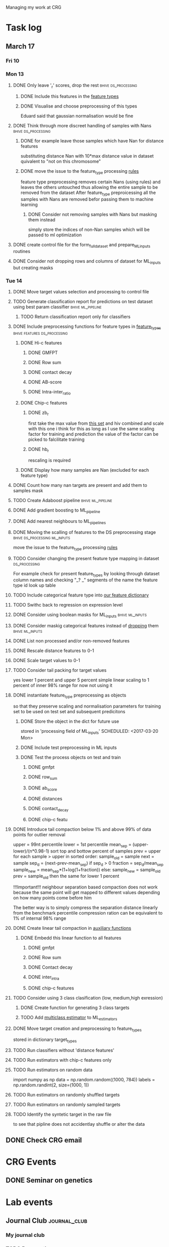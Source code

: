 #+STARTUP: indent

Managing my work at CRG 

* Task log 

** March 17

*** Fri 10

*** Mon 13
**** DONE Only leave '_r' scores, drop the rest      :bhive:ds_processing:
CLOSED: [2017-03-13 Mon 15:59]

***** DONE Include this features in the [[file:feature_types.py][feature types]]
CLOSED: [2017-03-13 Mon 14:46]
***** DONE Visualise and choose preprocessing of this types
CLOSED: [2017-03-13 Mon 15:08]
Eduard said that gaussian normalisation would be fine
**** DONE Think through more discreet handling of samples with Nans :bhive:ds_processing:
CLOSED: [2017-03-13 Mon 15:11]
***** DONE for example leave those samples which have Nan for distance features
CLOSED: [2017-03-10 Fri 17:25]
substituting distance Nan with 10*max distance value in dataset
quivalent to "not on this chromosome"

***** DONE move the issue to the feature_type processing [[file:feature_types.py][rules]] 
CLOSED: [2017-03-10 Fri 17:27]
feature type preprocessing removes certain Nans (using rules) and leaves the others 
untouched thus allowing the entire sample to be removed from the dataset
After feature_type preproicessing all the samples with Nans are removed befor passing
them to machine learning 

****** DONE Consider not removing samples with Nans but masking them instead
CLOSED: [2017-03-13 Mon 14:24] SCHEDULED: <2017-03-13 Mon>
simply store the indices of non-Nan samples which will be passed to ml optimization
**** DONE create control file for the form_full_dataset and prepare_ML_inputs routines 
CLOSED: [2017-03-13 Mon 16:01]
**** DONE Consider not dropping rows and columns of dataset for ML_inputs but creating masks
CLOSED: [2017-03-13 Mon 14:25] SCHEDULED: <2017-03-13 Mon>
*** Tue 14 
**** DONE Move target values selection and processing to control file
CLOSED: [2017-03-14 Tue 14:01]
**** TODO Generate classification report for predictions on test dataset using best param classifier :bhive:ml_pipeline:
SCHEDULED: <2017-03-23 Thu 12:00>

***** TODO Return classification report only for classifiers
SCHEDULED: <2017-03-29 Wed>
**** DONE Include preprocessing functions for feature types in [[file:feature_types.py][feature_types]] :bhive:features:ds_processing:
CLOSED: [2017-03-20 Mon 14:05] SCHEDULED: <2017-03-15 Wed 13:00>
***** DONE Hi-c features
CLOSED: [2017-03-16 Thu 16:56]
****** DONE GMFPT
CLOSED: [2017-03-16 Thu 15:44]
****** DONE Row sum
CLOSED: [2017-03-15 Wed 17:10]
****** DONE contact decay
CLOSED: [2017-03-16 Thu 16:00]
****** DONE AB-score
CLOSED: [2017-03-16 Thu 16:55]
****** DONE Intra-inter_ratio
CLOSED: [2017-03-16 Thu 16:41]
***** DONE Chip-c features
CLOSED: [2017-03-20 Mon 14:05]
****** DONE zb_r
CLOSED: [2017-03-17 Fri 14:32] SCHEDULED: <2017-03-17 Fri 14:00>
first take the max value from [[file:~/CRG/Datasets/Jurkat_gws_50kb.txt][this set]] and hiv combined and scale with this one
i think for this as long as I use the same scaling factor for training and prediction
the value of the factor can be picked to falcilitate training
****** DONE hb_r
CLOSED: [2017-03-20 Mon 14:05]
rescaling is required
***** DONE Display how many samples are Nan (excluded for each feature type)
CLOSED: [2017-03-20 Mon 13:55]
**** DONE Count how many nan targets are present and add them to samples mask
CLOSED: [2017-03-16 Thu 18:05]
**** TODO Create Adaboost pipeline                     :bhive:ml_pipeline:
**** DONE Add gradient boosting to ML_pipeline
CLOSED: [2017-03-23 Thu 12:52] SCHEDULED: <2017-03-20 Mon>
**** DONE Add nearest neighbours to ML_pipelines
CLOSED: [2017-03-23 Thu 12:52]
**** DONE Moving the scalling of features to the DS preprocessing stage :bhive:ds_processing:ml_inputs:
CLOSED: [2017-03-16 Thu 18:12]
move the issue to the feature_type processing [[file:feature_types.py][rules]] 
**** TODO Consider changing the present feature type mapping in dataset :ds_processing:
For example check for present feature_types by looking through dataset column names and
checking "_? _" segments of the name the feature type id look up table
**** TODO Include categorical feature type into [[file:feature_types.py][our feature dictionary]]
**** TODO Swithc back to regression on expression level
**** DONE Consider using boolean masks for ML_inputs     :bhive:ml_inputs:
CLOSED: [2017-03-20 Mon 16:02] SCHEDULED: <2017-03-15 Wed 13:00>
**** DONE Consider maskig categorical features instead of [[file:dataset_processing.py::68][dropping]] them:bhive:ml_inputs:
CLOSED: [2017-03-16 Thu 18:16]
**** DONE List non processed and/or non-removed features
CLOSED: [2017-03-20 Mon 16:02] SCHEDULED: <2017-03-16 Thu 16:30>
**** DONE Rescale distance features to 0-1
CLOSED: [2017-03-16 Thu 16:56]
**** DONE Scale target values to 0-1
CLOSED: [2017-03-16 Thu 18:08]
**** TODO Consider tail packing for target values
SCHEDULED: <2017-03-17 Fri>
yes lower 1 percent and upper 5 percent
simple linear scaling to 1 percent of inner 98% range
for now not using it
**** DONE instantiate feature_type preprocessing as objects
CLOSED: [2017-03-23 Thu 10:29] SCHEDULED: <2017-03-20 Mon>
so that they preserve scaling and normalisation parameters for training set
to be used on test set and subsequent predicitons
***** DONE Store the object in the dict for future use
CLOSED: [2017-03-21 Tue 13:57]
stored in 'processing field of ML_inputs'
SCHEDULED: <2017-03-20 Mon>
***** DONE Include test preprocessing in ML inputs
CLOSED: [2017-03-21 Tue 13:59] SCHEDULED: <2017-03-21 Tue>
***** DONE Test the process objects on test and train
CLOSED: [2017-03-23 Thu 10:29] SCHEDULED: <2017-03-20 Mon>
****** DONE gmfpt
CLOSED: [2017-03-21 Tue 13:59]
****** DONE row_sum
CLOSED: [2017-03-23 Thu 10:28]
****** DONE ab_score
CLOSED: [2017-03-23 Thu 10:28]
****** DONE distances
CLOSED: [2017-03-23 Thu 10:28]
****** DONE contact_decay
CLOSED: [2017-03-23 Thu 10:28]
****** DONE chip-c featu
CLOSED: [2017-03-23 Thu 10:28]
**** DONE Introduce tail compaction below 1% and above 99% of data points for outlier removal 
CLOSED: [2017-03-23 Thu 10:29] SCHEDULED: <2017-03-21 Tue>
upper = 99nt percentile
lower = 1st percentile
mean_sep = (upper-lower)/(n*0.98-1)
sort top and bottow percent of samples
prev = upper
for each sample > upper in sorted order:
    sample_old = sample
    next = sample
    sep_d = (next-prev-mean_sep)
    if sep_d > 0
        fraction = sep_d/mean_sep
        sample_new = mean_sep*(1+log(1+fraction))
    else:
        sample_new = sample_old
    prev = sample_old
then the same for lower 1 percent


!!!Important!!! neighbour separation based compaction does not work because the same
point will get mapped to different values depending on how many points come before him

The better way is to simply compress the separation distance linearly 
from the benchmark percentile
compression ration can be equivalent to 1% of internal  98% range
**** DONE Create linear tail compaction in [[file:auxiliary_items.py][auxiliary functions]]
CLOSED: [2017-03-21 Tue 14:01]
***** DONE Embedd this linear function to all features
CLOSED: [2017-03-23 Thu 10:29] SCHEDULED: <2017-03-22 Wed>
****** DONE gmfpt
CLOSED: [2017-03-21 Tue 14:01]
****** DONE Row sum
CLOSED: [2017-03-22 Wed 11:46]
****** DONE Contact decay
CLOSED: [2017-03-22 Wed 11:47]
****** DONE inter_intra
CLOSED: [2017-03-22 Wed 11:48]
****** DONE chip-c features
CLOSED: [2017-03-22 Wed 13:41]
**** TODO Consider using 3 class clasification (low, medium,high exression)
DEADLINE: <2017-03-24 Fri>

***** DONE Create function for generating 3 class targets
CLOSED: [2017-03-27 Mon 17:20] SCHEDULED: <2017-03-20 Mon>

***** TODO Add [[http://scikit-learn.org/stable/modules/multiclass.html][multiclass estimator]] to ML_estimators
SCHEDULED: <2017-03-28 Tue>
**** DONE Move target creation and preprocessing to feature_types
CLOSED: [2017-03-23 Thu 17:02] SCHEDULED: <2017-03-23 Thu>
stored in dictionary target_types
**** TODO Run classifiers without 'distance features'
SCHEDULED: <2017-03-24 Fri>
**** TODO Run estimators with chip-c features only
SCHEDULED: <2017-03-29 Wed>

**** TODO Run estimators on random data 
SCHEDULED: <2017-03-30 Thu>
import numpy as np
data = np.random.random((1000, 784))
labels = np.random.randint(2, size=(1000, 1))

**** TODO Run estimators on randomly shuffled targets
SCHEDULED: <2017-03-30 Thu>

**** TODO Run estimators on randomly sampled targets
SCHEDULED: <2017-03-30 Thu>

**** TODO Identify the syntetic target in the raw file 
SCHEDULED: <2017-03-31 Fri>
to see that pipline does not accidentlay shuffle or alter the data
** DONE Check CRG email
CLOSED: [2017-03-24 Fri 13:45] SCHEDULED: <2017-03-23 Thu 13:30 +1d>

* CRG Events
** DONE Seminar on genetics
CLOSED: [2017-03-28 Tue 18:05] SCHEDULED: <2017-03-22 Wed 12:00-13:00>

* Lab events
** Journal Club                                               :journal_club:
*** My journal club
SCHEDULED: <2017-04-20 Thu 14:00 -2w>

*** TODO Prepare the [[https://s3.amazonaws.com/prod_object_assets/assets/302475040714132/Transposable_elements_have_rewired_the_core_regulatory.pdf?AWSAccessKeyId=ASIAIF2K6UIW3CKOANDQ&Expires=1490716688&Signature=cBYTWWL%252BJmnljo2KS9A2MT5xCCA%253D&x-amz-security-token=FQoDYXdzEDEaDA14epkSLWLQMOKYWyK3A1fQs2qVEALdFHrCpvPo0GqKGJ433onTfZ8NtApTfbYbQJm79oU%252BM43ywZbjKlStbF7oFk3zYfoZhatFzuomxWCgl5CNYkdqn4eORTIufyCb%252F34aIX8E%252F%252Bfe%252FfgLlrmYTJ3i8BSlJF6%252BOVlCzLRDWXr35B%252FQgWVVeUaJKzWHBCD2Kxq5PKyZSBGTtV8bxtZ%252BRlwl0Gi2j5Kl9nAI7woznRSp8UmKwY3mUVCHerLIyApokAfBTuFy92A8CDItFSREkRlcHamGZmzrbY57OBW%252FVcgkOHyTK%252B%252FqFRjzmUn5mHEQKyXJd3kbR4ij7H67SkNxuz4b66WmdMv49ZsCHUrdFddtUo1VAPX1nlL%252BCbis3gk1HE29QVaZJgI2%252FuEp1RDDyl0RHfhrwy756J%252BFhd%252Foi2GZW6jwssWa9AluT1sI3yE%252FIL45FCToVCxLbYYa3tO7lmG0cuDumroxr9vdX0em2v2NH%252BD8y%252BR32iRSGYRIq%252Bcg0lm6btvf%252B7LAYDtj9ALjDR9XZTf%252F5A97azSqIdJBUCa5YF%252BhRNTgiGnVd9Z9LhcnWxL%252F4FvcH4OiUQJnzJRTb5rxXod8pGAog4HqxgU%253D#_=_][paper]] 
DEADLINE: <2017-03-30 Thu 13:00> SCHEDULED: <2017-03-29 Wed>
* BHIVE (archive)** Analysis
*** HIV expression prediciton
**** Run SVMs
**** Run RF
**** Run AdaBoost
**** Run gradient boosting



** Machine Learning Pipeline
*** DONE Create SVM pipeline function 
*** DONE Test SVM pipeline function
    Seems to be working


** Dataset processing
*** DONE drop features
*** DONE Split into train and test and save to files
*** DONE count number of samples with NaNs
    Number of samples with Nan is 433
    For now I simply deleted those samples

**** DONE remove Nans from the data set and train on those 

*** DONE [#C] create ML_inputs namedtuple rather then dictionary
*** DONE [#A] extract and store indices of different features types in ML_inputs tuple
*** DONE [#A] apply log1p to the distance values



** Feature File processing
*** DONE Finish up feature file to full array routine
*** DONE finish off write feature file


** Hi-C matrix features
*** DONE fix GMFPT feature writing to file
*** DONE check row sum feature writting to file
*** DONE check decay constant writting to file
*** DONE compute gmfpt 
